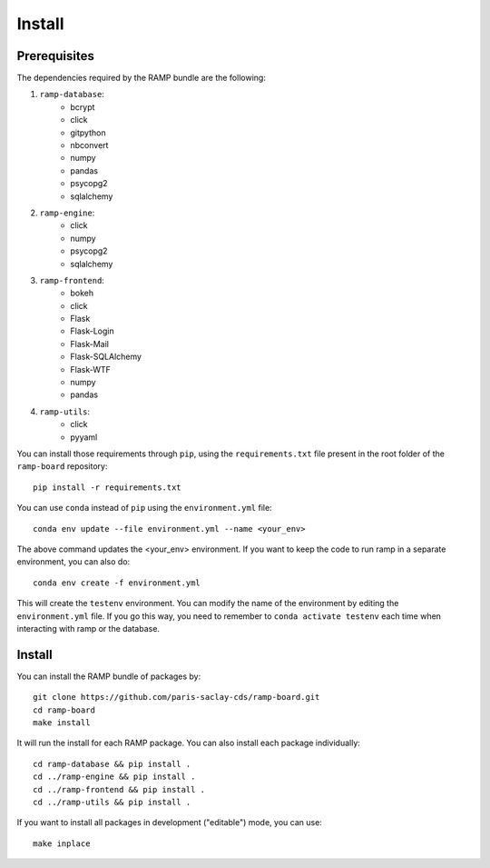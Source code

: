 .. _install:

########################
Install
########################

Prerequisites
=============

The dependencies required by the RAMP bundle are the following:

1. ``ramp-database``:
    * bcrypt
    * click
    * gitpython
    * nbconvert
    * numpy
    * pandas
    * psycopg2
    * sqlalchemy
2. ``ramp-engine``:
    * click
    * numpy
    * psycopg2
    * sqlalchemy
3. ``ramp-frontend``:
    * bokeh
    * click
    * Flask
    * Flask-Login
    * Flask-Mail
    * Flask-SQLAlchemy
    * Flask-WTF
    * numpy
    * pandas
4. ``ramp-utils``:
    * click
    * pyyaml

You can install those requirements through ``pip``, using the
``requirements.txt`` file present in the root folder of the ``ramp-board``
repository::

    pip install -r requirements.txt

You can use ``conda`` instead of ``pip`` using the ``environment.yml`` file::

    conda env update --file environment.yml --name <your_env>

The above command updates the <your_env> environment. If you want to keep the
code to run ramp in a separate environment, you can also do::

    conda env create -f environment.yml

This will create the ``testenv`` environment. You can modify the name of the
environment by editing the ``environment.yml`` file. If you go this way,
you need to remember to ``conda activate testenv`` each time when interacting
with ramp or the database.

Install
=======

You can install the RAMP bundle of packages by::

    git clone https://github.com/paris-saclay-cds/ramp-board.git
    cd ramp-board
    make install

It will run the install for each RAMP package. You can also install each
package individually::

    cd ramp-database && pip install .
    cd ../ramp-engine && pip install .
    cd ../ramp-frontend && pip install .
    cd ../ramp-utils && pip install .

If you want to install all packages in development ("editable") mode, you
can use::

    make inplace

